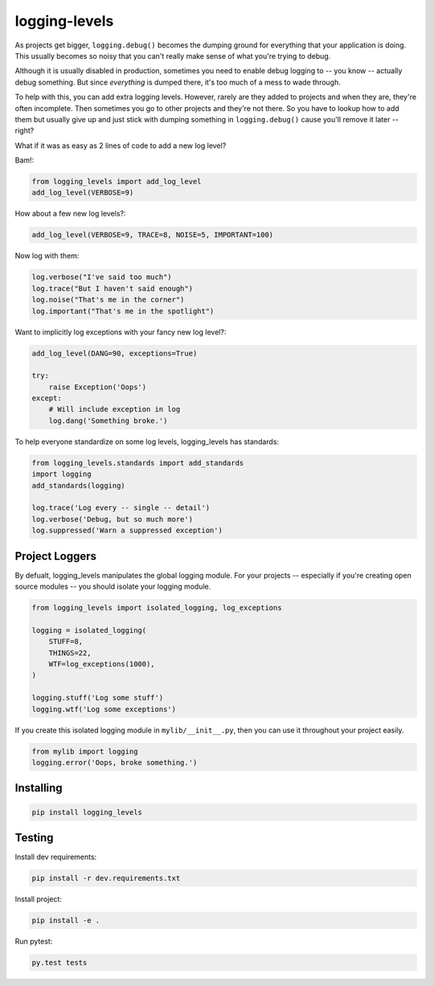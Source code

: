 ==============
logging-levels
==============

.. image:: https://travis-ci.org/six8/logging-levels.png
   :target: https://travis-ci.org/six8/logging-levels

As projects get bigger, ``logging.debug()`` becomes the dumping
ground for everything that your application is doing. This usually
becomes so noisy that you can't really make sense of what you're 
trying to debug. 

Although it is usually disabled in production, 
sometimes you need to enable debug logging to -- you know -- actually
debug something. But since *everything* is dumped there, it's too
much of a mess to wade through.

To help with this, you can add extra logging levels. However, rarely
are they added to projects and when they are, they're often incomplete.
Then sometimes you go to other projects and they're not there. So you
have to lookup how to add them but usually give up and just stick with
dumping something in ``logging.debug()`` cause you'll remove it later
-- right?

What if it was as easy as 2 lines of code to add a new log level?

Bam!:

.. code:: python

    from logging_levels import add_log_level
    add_log_level(VERBOSE=9)

How about a few new log levels?:

.. code:: python

    add_log_level(VERBOSE=9, TRACE=8, NOISE=5, IMPORTANT=100)

Now log with them:

.. code:: python

    log.verbose("I've said too much")
    log.trace("But I haven't said enough")
    log.noise("That's me in the corner")
    log.important("That's me in the spotlight")

Want to implicitly log exceptions with your fancy new log level?:

.. code:: python

    add_log_level(DANG=90, exceptions=True)

    try:
        raise Exception('Oops')
    except:
        # Will include exception in log
        log.dang('Something broke.')

To help everyone standardize on some log levels, logging_levels
has standards:

.. code:: python

    from logging_levels.standards import add_standards
    import logging
    add_standards(logging)

    log.trace('Log every -- single -- detail')
    log.verbose('Debug, but so much more')
    log.suppressed('Warn a suppressed exception')        

Project Loggers
---------------

By defualt, logging_levels manipulates the global logging module.
For your projects -- especially if you're creating open source
modules -- you should isolate your logging module.

.. code:: python

    from logging_levels import isolated_logging, log_exceptions

    logging = isolated_logging(
        STUFF=8,
        THINGS=22,
        WTF=log_exceptions(1000),
    )

    logging.stuff('Log some stuff')
    logging.wtf('Log some exceptions')

If you create this isolated logging module
in ``mylib/__init__.py``, then you can use it throughout your
project easily.

.. code:: python

    from mylib import logging
    logging.error('Oops, broke something.')

Installing
----------

.. code-block:: console

    pip install logging_levels

Testing
-------

Install dev requirements:

.. code-block:: console

    pip install -r dev.requirements.txt

Install project:

.. code-block:: console

    pip install -e .

Run pytest:

.. code-block:: console

    py.test tests